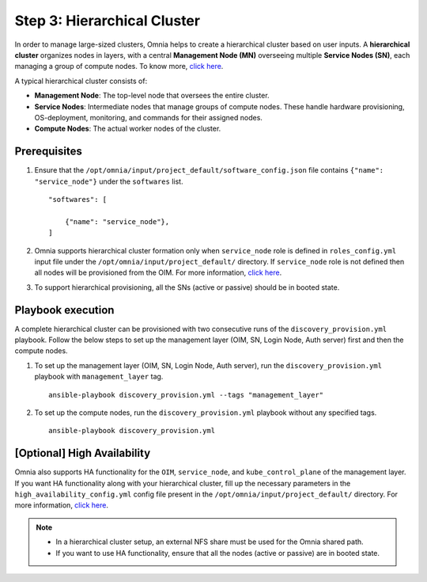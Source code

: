 Step 3: Hierarchical Cluster
==================================

In order to manage large-sized clusters, Omnia helps to create a hierarchical cluster based on user inputs. A **hierarchical cluster** organizes nodes in layers, with a central **Management Node (MN)** overseeing multiple **Service Nodes (SN)**, each managing a group of compute nodes. 
To know more, `click here <https://xcat-docs.readthedocs.io/en/stable/advanced/hierarchy/index.html>`_.

A typical hierarchical cluster consists of:

* **Management Node**: The top-level node that oversees the entire cluster.

* **Service Nodes**: Intermediate nodes that manage groups of compute nodes. These handle hardware provisioning, OS-deployment, monitoring, and commands for their assigned nodes.

* **Compute Nodes**: The actual worker nodes of the cluster.

.. image:: ../../images/xcat_hierarchical.png
    :width: 300px

Prerequisites
--------------

1. Ensure that the ``/opt/omnia/input/project_default/software_config.json`` file contains ``{"name": "service_node"}`` under the ``softwares`` list. ::

    "softwares": [
        
        {"name": "service_node"},
    ]

2. Omnia supports hierarchical cluster formation only when ``service_node`` role is defined in ``roles_config.yml`` input file under the ``/opt/omnia/input/project_default/`` directory. If ``service_node`` role is not defined then all nodes will be provisioned from the OIM. For more information, `click here <composable_roles.html>`_.

3. To support hierarchical provisioning, all the SNs (active or passive) should be in booted state.

Playbook execution
-------------------

A complete hierarchical cluster can be provisioned with two consecutive runs of the ``discovery_provision.yml`` playbook. Follow the below steps to set up the management layer (OIM, SN, Login Node, Auth server) first and then the compute nodes.

1. To set up the management layer (OIM, SN, Login Node, Auth server), run the ``discovery_provision.yml`` playbook with ``management_layer`` tag. ::

    ansible-playbook discovery_provision.yml --tags "management_layer"

2. To set up the compute nodes, run the ``discovery_provision.yml`` playbook without any specified tags. ::

    ansible-playbook discovery_provision.yml


[Optional] High Availability
--------------------------------

Omnia also supports HA functionality for the ``OIM``, ``service_node``, and ``kube_control_plane`` of the management layer. If you want HA functionality along with your hierarchical cluster, fill up the necessary parameters in the ``high_availability_config.yml`` config file present in the ``/opt/omnia/input/project_default/`` directory. For more information, `click here <HighAvailability/index.html>`_.

.. note:: 
    
    * In a hierarchical cluster setup, an external NFS share must be used for the Omnia shared path.
    * If you want to use HA functionality, ensure that all the nodes (active or passive) are in booted state.

